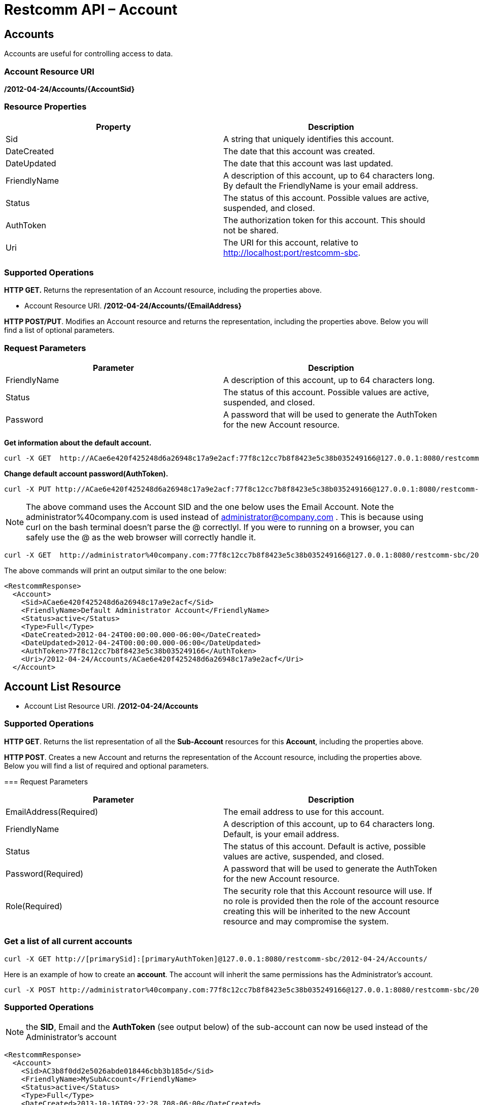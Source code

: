 = Restcomm API – Account

[[Accounts]]
== Accounts

Accounts are useful for controlling access to data.

=== Account Resource URI

*/2012-04-24/Accounts/\{AccountSid}*

=== Resource Properties

[cols=",",options="header",]
|=========================================================================================================================
|Property |Description
|Sid |A string that uniquely identifies this account.
|DateCreated |The date that this account was created.
|DateUpdated |The date that this account was last updated.
|FriendlyName |A description of this account, up to 64 characters long. By default the FriendlyName is your email address.
|Status |The status of this account. Possible values are active, suspended, and closed.
|AuthToken |The authorization token for this account. This should not be shared.
|Uri |The URI for this account, relative to http://localhost:port/restcomm-sbc.
|=========================================================================================================================

=== Supported Operations

*HTTP GET.* Returns the representation of an Account resource, including the properties above.

* Account Resource URI. */2012-04-24/Accounts/\{EmailAddress}*

**HTTP POST/PUT**. Modifies an Account resource and returns the representation, including the properties above. Below you will find a list of optional parameters.

=== Request Parameters

[cols=",",options="header",]
|==============================================================================================
|Parameter |Description
|FriendlyName |A description of this account, up to 64 characters long.
|Status |The status of this account. Possible values are active, suspended, and closed.
|Password |A password that will be used to generate the AuthToken for the new Account resource.
|==============================================================================================

**Get information about the default account.**

....
curl -X GET  http://ACae6e420f425248d6a26948c17a9e2acf:77f8c12cc7b8f8423e5c38b035249166@127.0.0.1:8080/restcomm-sbc/2012-04-24/Accounts/ACae6e420f425248d6a26948c17a9e2acf
....


**Change default account password(AuthToken).**

....
curl -X PUT http://ACae6e420f425248d6a26948c17a9e2acf:77f8c12cc7b8f8423e5c38b035249166@127.0.0.1:8080/restcomm-sbc/2012-04-24/Accounts/ACae6e420f425248d6a26948c17a9e2acf -d "Password=NewPassword"
....

NOTE: The above command uses the Account SID and the one below uses the Email Account. Note the administrator%40company.com is used instead of administrator@company.com . This is because using curl on the bash terminal doesn't parse the @ correctlyl. If you were to running on a browser, you can safely use the @ as the web browser will correctly handle it.

....
curl -X GET  http://administrator%40company.com:77f8c12cc7b8f8423e5c38b035249166@127.0.0.1:8080/restcomm-sbc/2012-04-24/Accounts/ACae6e420f425248d6a26948c17a9e2acf
....

The above commands will print an output similar to the one below:

----
<RestcommResponse>
  <Account>
    <Sid>ACae6e420f425248d6a26948c17a9e2acf</Sid>
    <FriendlyName>Default Administrator Account</FriendlyName>
    <Status>active</Status>
    <Type>Full</Type>
    <DateCreated>2012-04-24T00:00:00.000-06:00</DateCreated>
    <DateUpdated>2012-04-24T00:00:00.000-06:00</DateUpdated>
    <AuthToken>77f8c12cc7b8f8423e5c38b035249166</AuthToken>
    <Uri>/2012-04-24/Accounts/ACae6e420f425248d6a26948c17a9e2acf</Uri>
  </Account>
----

[[Accounts_List]]
== Account List Resource

* Account List Resource URI. */2012-04-24/Accounts*

=== Supported Operations

**HTTP GET**. Returns the list representation of all the *Sub-Account* resources for this **Account**, including the properties above. 

**HTTP POST**. Creates a new Account and returns the representation of the Account resource, including the properties above. Below you will find a list of required and optional parameters.  

=== Request Parameters

[cols=",",options="header",]
|==============================================================================================================================================================================================================================
|Parameter |Description
|EmailAddress(Required) |The email address to use for this account.
|FriendlyName |A description of this account, up to 64 characters long. Default, is your email address.
|Status |The status of this account. Default is active, possible values are active, suspended, and closed.
|Password(Required) |A password that will be used to generate the AuthToken for the new Account resource.
|Role(Required) |The security role that this Account resource will use. If no role is provided then the role of the account resource creating this will be inherited to the new Account resource and may compromise the system.
|==============================================================================================================================================================================================================================


=== Get a list of all current accounts

----
curl -X GET http://[primarySid]:[primaryAuthToken]@127.0.0.1:8080/restcomm-sbc/2012-04-24/Accounts/
----

Here is an example of how to create an **account**. The account will inherit the same permissions has the Administrator's account.

....
curl -X POST http://administrator%40company.com:77f8c12cc7b8f8423e5c38b035249166@127.0.0.1:8080/restcomm-sbc/2012-04-24/Accounts/ -d "FriendlyName=MySubAccount" -d "EmailAddress=test@telestax.com" -d "Password=restcomm"
....


=== Supported Operations

NOTE: the **SID**, Email and the *AuthToken* (see output below) of the sub-account can now be used instead of the Administrator's account  

----
<RestcommResponse>
  <Account>
    <Sid>AC3b8f0dd2e5026abde018446cbb3b185d</Sid>
    <FriendlyName>MySubAccount</FriendlyName>
    <Status>active</Status>
    <Type>Full</Type>
    <DateCreated>2013-10-16T09:22:28.708-06:00</DateCreated>
    <DateUpdated>2013-10-16T09:22:28.712-06:00</DateUpdated>
    <AuthToken>53134d7a9914e2b47c8435ebdb50ded3</AuthToken>
    <Uri>/restcomm/2012-04-24/Accounts/AC3b8f0dd2e5026abde018446cbb3b185d</Uri>
  </Account>
----

[[delete-accounts]]
=== Delete Accounts

.XML Account Deletion
----
curl -X DELETE http://ACae6e420f425248d6a26948c17a9e2acf:PWD@192.168.1.3:8080/restcomm-sbc/2012-04-24/Accounts/<Sub-Account-SID>
----

.JSON Account Deletion
----
curl -X DELETE http://ACae6e420f425248d6a26948c17a9e2acf:PWD@192.168.1.3:8080/restcomm-sbc/2012-04-24/Accounts.json/<Sub-Account-SID>.json
----
